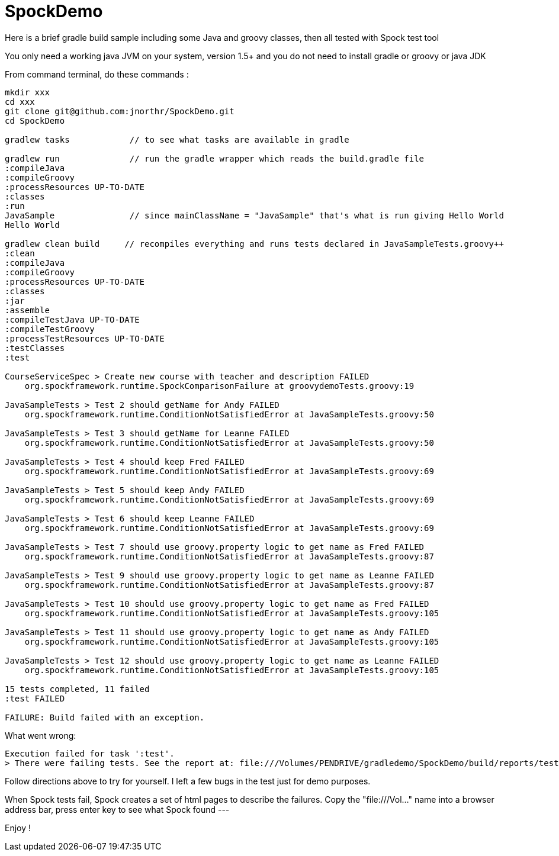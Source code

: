 = SpockDemo
:source-highlighter: coderay
:icons: font

Here is a brief gradle build sample including some Java and groovy classes, then all tested with Spock test tool

You only need a working java JVM on your system, version 1.5+ and you do not need to install gradle or groovy or java JDK

From command terminal, do these commands :

[source,bash]
----
mkdir xxx
cd xxx
git clone git@github.com:jnorthr/SpockDemo.git
cd SpockDemo

gradlew tasks            // to see what tasks are available in gradle

gradlew run              // run the gradle wrapper which reads the build.gradle file
:compileJava
:compileGroovy
:processResources UP-TO-DATE
:classes
:run
JavaSample               // since mainClassName = "JavaSample" that's what is run giving Hello World
Hello World

gradlew clean build     // recompiles everything and runs tests declared in JavaSampleTests.groovy++
:clean
:compileJava
:compileGroovy
:processResources UP-TO-DATE
:classes
:jar
:assemble
:compileTestJava UP-TO-DATE
:compileTestGroovy
:processTestResources UP-TO-DATE
:testClasses
:test

CourseServiceSpec > Create new course with teacher and description FAILED
    org.spockframework.runtime.SpockComparisonFailure at groovydemoTests.groovy:19

JavaSampleTests > Test 2 should getName for Andy FAILED
    org.spockframework.runtime.ConditionNotSatisfiedError at JavaSampleTests.groovy:50

JavaSampleTests > Test 3 should getName for Leanne FAILED
    org.spockframework.runtime.ConditionNotSatisfiedError at JavaSampleTests.groovy:50

JavaSampleTests > Test 4 should keep Fred FAILED
    org.spockframework.runtime.ConditionNotSatisfiedError at JavaSampleTests.groovy:69

JavaSampleTests > Test 5 should keep Andy FAILED
    org.spockframework.runtime.ConditionNotSatisfiedError at JavaSampleTests.groovy:69

JavaSampleTests > Test 6 should keep Leanne FAILED
    org.spockframework.runtime.ConditionNotSatisfiedError at JavaSampleTests.groovy:69

JavaSampleTests > Test 7 should use groovy.property logic to get name as Fred FAILED
    org.spockframework.runtime.ConditionNotSatisfiedError at JavaSampleTests.groovy:87

JavaSampleTests > Test 9 should use groovy.property logic to get name as Leanne FAILED
    org.spockframework.runtime.ConditionNotSatisfiedError at JavaSampleTests.groovy:87

JavaSampleTests > Test 10 should use groovy.property logic to get name as Fred FAILED
    org.spockframework.runtime.ConditionNotSatisfiedError at JavaSampleTests.groovy:105

JavaSampleTests > Test 11 should use groovy.property logic to get name as Andy FAILED
    org.spockframework.runtime.ConditionNotSatisfiedError at JavaSampleTests.groovy:105

JavaSampleTests > Test 12 should use groovy.property logic to get name as Leanne FAILED
    org.spockframework.runtime.ConditionNotSatisfiedError at JavaSampleTests.groovy:105

15 tests completed, 11 failed
:test FAILED

FAILURE: Build failed with an exception.
----

.What went wrong:
[source,bash]
----
Execution failed for task ':test'.
> There were failing tests. See the report at: file:///Volumes/PENDRIVE/gradledemo/SpockDemo/build/reports/tests/index.html
----

Follow directions above to try for yourself. I left a few bugs in the test just for demo purposes. 

When Spock tests fail, Spock creates a set of html pages to describe the failures. Copy the "file:///Vol..." name into a browser address bar, press enter key to see what Spock found --- 

Enjoy !
